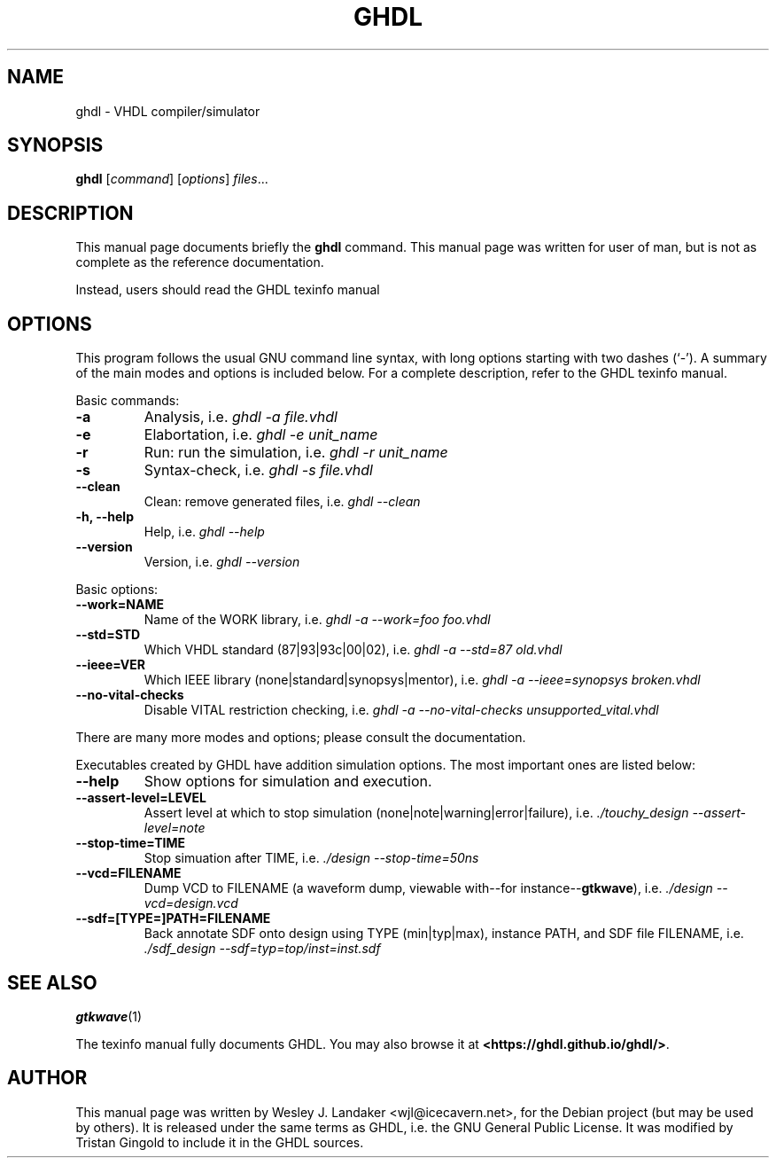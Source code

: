 .\" Hey, EMACS: -*- nroff -*-
.\" First parameter, NAME, should be all caps
.\" Second parameter, SECTION, should be 1-8, maybe w/ subsection
.\" other parameters are allowed: see man(7), man(1)
.\" Please adjust this date whenever revising the manpage.
.\" 
.\" Some roff macros, for reference:
.\" .nh        disable hyphenation
.\" .hy        enable hyphenation
.\" .ad l      left justify
.\" .ad b      justify to both left and right margins
.\" .nf        disable filling
.\" .fi        enable filling
.\" .br        insert line break
.\" .sp <n>    insert n+1 empty lines
.\" for manpage-specific macros, see man(7)
.TH "GHDL" "1" "Jun 24, 2006" "" ""
.SH "NAME"
ghdl \- VHDL compiler/simulator
.SH "SYNOPSIS"
.B ghdl
.RI [ command ] " " [ options ] " files" ...
.br 
.SH "DESCRIPTION"
This manual page documents briefly the
.B ghdl
command.
This manual page was written for user of man, but is not as complete as the
reference documentation.
.PP 
Instead, users should read the GHDL texinfo manual
.SH "OPTIONS"
This program follows the usual GNU command line syntax, with long
options starting with two dashes (`\-').
A summary of the main modes and options is included below.
For a complete description, refer to the GHDL texinfo manual.
.PP 
Basic commands:
.TP 
.B \-a
Analysis, i.e. \fIghdl \-a file.vhdl\fP
.TP 
.B \-e
Elabortation, i.e. \fIghdl \-e unit_name\fP
.TP 
.B \-r
Run: run the simulation, i.e. \fIghdl \-r unit_name\fP
.TP 
.B \-s
Syntax\-check, i.e. \fIghdl \-s file.vhdl\fP
.TP 
.B \-\-clean
Clean: remove generated files, i.e. \fIghdl \-\-clean\fP
.TP 
.B \-h, \-\-help
Help, i.e. \fIghdl \-\-help\fP
.TP 
.B \-\-version
Version, i.e. \fIghdl \-\-version\fP
.PP 
Basic options:
.TP 
.B \-\-work=NAME
Name of the WORK library, i.e. \fI ghdl \-a \-\-work=foo foo.vhdl\fP
.TP 
.B \-\-std=STD
Which VHDL standard (87|93|93c|00|02), i.e. \fIghdl \-a \-\-std=87 old.vhdl\fP
.TP 
.B \-\-ieee=VER
Which IEEE library (none|standard|synopsys|mentor), i.e. \fIghdl \-a \-\-ieee=synopsys broken.vhdl\fP
.TP 
.B \-\-no\-vital\-checks
Disable VITAL restriction checking, i.e. \fIghdl \-a \-\-no\-vital\-checks unsupported_vital.vhdl\fP
.PP 
There are many more modes and options;
please consult the documentation.
.PP 
Executables created by GHDL have addition simulation options. The
most important ones are listed below:
.TP 
.B \-\-help
Show options for simulation and execution.
.TP 
.B \-\-assert\-level=LEVEL
Assert level at which to stop simulation (none|note|warning|error|failure), i.e. \fI./touchy_design \-\-assert\-level=note\fB
.TP 
.B \-\-stop\-time=TIME
Stop simuation after TIME, i.e. \fI./design \-\-stop\-time=50ns
.TP 
.B \-\-vcd=FILENAME
Dump VCD to FILENAME (a waveform dump, viewable with\-\-for instance\-\-\fBgtkwave\fP), i.e. \fI./design \-\-vcd=design.vcd
.TP
.B \-\-sdf=[TYPE=]PATH=FILENAME
Back annotate SDF onto design using TYPE (min|typ|max), instance PATH, and SDF file FILENAME, i.e. \fI./sdf_design \-\-sdf=typ=top/inst=inst.sdf\fP

.SH "SEE ALSO"
.BR gtkwave (1)
.PP
The texinfo manual fully documents GHDL. You may also browse it at
\fB<https://ghdl.github.io/ghdl/>\fP.
.SH "AUTHOR"
This manual page was written by Wesley J. Landaker
<wjl@icecavern.net>, for the Debian project (but may be used by
others). It is released under the same terms as GHDL, i.e. the GNU
General Public License. It was modified by Tristan Gingold to include
it in the GHDL sources.
